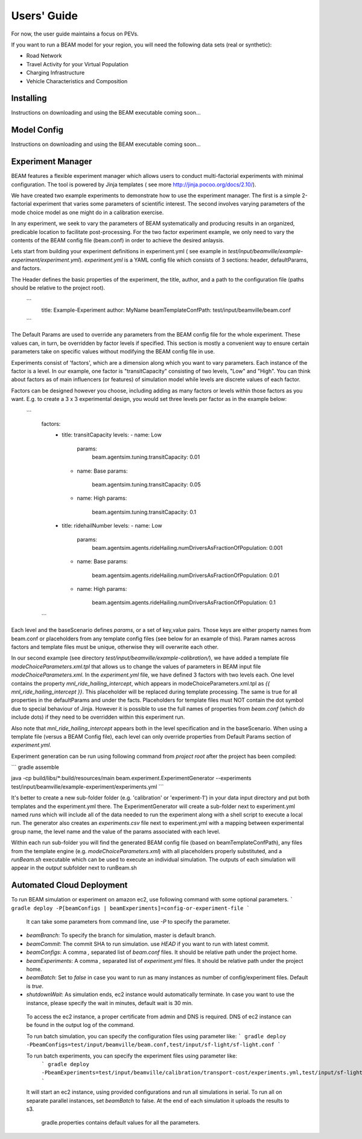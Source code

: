 
Users' Guide
=================

For now, the user guide maintains a focus on PEVs. 

If you want to run a BEAM model for your region, you will need the following data sets (real or synthetic):

* Road Network
* Travel Activity for your Virtual Population
* Charging Infrastructure
* Vehicle Characteristics and Composition


Installing
^^^^^^^^^^

Instructions on downloading and using the BEAM executable coming soon... 

Model Config
^^^^^^^^^^^^

Instructions on downloading and using the BEAM executable coming soon... 

Experiment Manager
^^^^^^^^^^^^^^^^^^

BEAM features a flexible experiment manager which allows users to conduct multi-factorial experiments with minimal configuration. The tool is powered by Jinja templates ( see more http://jinja.pocoo.org/docs/2.10/).

We have created two example experiments to demonstrate how to use the experiment manager. The first is a simple 2-factorial experiment that varies some parameters of scientific interest. The second involves varying parameters of the mode choice model as one might do in a calibration exercise. 

In any experiment, we seek to vary the parameters of BEAM systematically and producing results in an organized, predicable location to facilitate post-processing. For the two factor experiment example, we only need to vary the contents of the BEAM config file (beam.conf) in order to achieve the desired anlaysis.

Lets start from building your experiment definitions in experiment.yml ( see example in `test/input/beamville/example-experiment/experiment.yml`).
`experiment.yml` is a YAML config file which consists of 3 sections: header, defaultParams, and factors.

The Header defines the basic properties of the experiment, the title, author, and a path to the configuration file (paths should be relative to the project root). 

    ```
        title: Example-Experiment
        author: MyName
        beamTemplateConfPath: test/input/beamville/beam.conf
    ```

The Default Params are used to override any parameters from the BEAM config file for the whole experiment. These values can, in turn, be overridden by factor levels if specified. This section is mostly a convenient way to ensure certain parameters take on specific values without modifying the BEAM config file in use.

Experiments consist of 'factors', which are a dimension along which you want to vary parameters. Each instance of the factor is a level. In our example, one factor is "transitCapacity" consisting of two levels, "Low" and "High". You can think about factors as of main influencers (or features) of simulation model while levels are discrete values of each factor.

Factors can be designed however you choose, including adding as many factors or levels within those factors as you want. E.g. to create a 3 x 3 experimental design, you would set three levels per factor as in the example below:

    ```
      factors:
        - title: transitCapacity
          levels:
          - name: Low
            params:
              beam.agentsim.tuning.transitCapacity: 0.01
          - name: Base
            params:
              beam.agentsim.tuning.transitCapacity: 0.05
          - name: High
            params:
              beam.agentsim.tuning.transitCapacity: 0.1

        - title: ridehailNumber
          levels:
          - name: Low
            params:
              beam.agentsim.agents.rideHailing.numDriversAsFractionOfPopulation: 0.001
          - name: Base
            params:
              beam.agentsim.agents.rideHailing.numDriversAsFractionOfPopulation: 0.01
          - name: High
            params:
              beam.agentsim.agents.rideHailing.numDriversAsFractionOfPopulation: 0.1
      ```

Each level and the baseScenario defines `params`, or a set of key,value pairs. Those keys are either property names from beam.conf or placeholders from any template config files (see below for an example of this). Param names across factors and template files must be unique, otherwise they will overwrite each other.

In our second example (see directory `test/input/beamville/example-calibration/`), we have added a template file `modeChoiceParameters.xml.tpl` that allows us to change the values of parameters in BEAM input file `modeChoiceParameters.xml`. In the `experiment.yml` file, we have defined 3 factors with two levels each. One level contains the property `mnl_ride_hailing_intercept`, which appears in modeChoiceParameters.xml.tpl as `{{ mnl_ride_hailing_intercept }}`. This placeholder will be replaced during template processing. The same is true for all properties in the defaultParams and under the facts. Placeholders for template files must NOT contain the dot symbol due to special behaviour of Jinja. However it is possible to use the full names of properties from `beam.conf` (which *do* include dots) if they need to be overridden within this experiment run.

Also note that `mnl_ride_hailing_intercept` appears both in the level specification and in the baseScenario. When using a template file (versus a BEAM Config file), each level can only override properties from Default Params section of `experiment.yml`.

Experiment generation can be run using following command from *project root* after the project has been compiled: 

```
gradle assemble

java -cp build/libs/*:build/resources/main beam.experiment.ExperimentGenerator --experiments test/input/beamville/example-experiment/experiments.yml
```

It's better to create a new sub-folder folder (e.g. 'calibration' or 'experiment-1') in your data input directory and put both templates and the experiment.yml there.
The ExperimentGenerator will create a sub-folder next to experiment.yml named `runs` which will include all of the data needed to run the experiment along with a shell script to execute a local run. The generator also creates an `experiments.csv` file next to experiment.yml with a mapping between experimental group name, the level name and the value of the params associated with each level. 

Within each run sub-folder you will find the generated BEAM config file (based on beamTemplateConfPath), any files from the template engine (e.g. `modeChoiceParameters.xml`) with all placeholders properly substituted, and a `runBeam.sh` executable which can be used to execute an individual simulation. The outputs of each simulation will appear in the `output` subfolder next to runBeam.sh


Automated Cloud Deployment
^^^^^^^^^^^^^^^^^^^^^^^^^^

To run BEAM simulation or experiment on amazon ec2, use following command with some optional parameters.
```
gradle deploy -P[beamConfigs | beamExperiments]=config-or-experiment-file
```
 It can take some parameters from command line, use `-P` to specify the parameter.

* `beamBranch`: To specify the branch for simulation, master is default branch.
* `beamCommit`: The commit SHA to run simulation. use `HEAD` if you want to run with latest commit.
* `beamConfigs`: A comma `,` separated list of `beam.conf` files. It should be relative path under the project home.
* `beamExperiments`: A comma `,` separated list of `experiment.yml` files. It should be relative path under the project home.
* `beamBatch`: Set to `false` in case you want to run as many instances as number of config/experiment files. Default is `true`.
* `shutdownWait`: As simulation ends, ec2 instance would automatically terminate. In case you want to use the instance, please specify the wait in minutes, default wait is 30 min.

 To access the ec2 instance, a proper certificate from admin and DNS is required. DNS of ec2 instance can be found in the output log of the command.

 To run batch simulation, you can specify the configuration files using parameter like:
 ```
 gradle deploy -PbeamConfigs=test/input/beamville/beam.conf,test/input/sf-light/sf-light.conf
 ```

 To run batch experiments, you can specify the experiment files using parameter like:
  ```
  gradle deploy -PbeamExperiments=test/input/beamville/calibration/transport-cost/experiments.yml,test/input/sf-light/calibration/transport-cost/experiments.yml
  ```
 It will start an ec2 instance, using provided configurations and run all simulations in serial. To run all on separate parallel instances, set `beamBatch` to false. At the end of each simulation it uploads the results to s3.

    gradle.properties contains default values for all the parameters.
